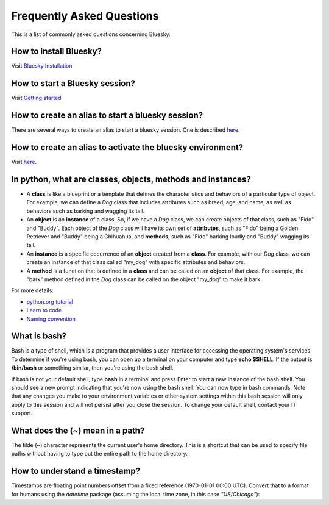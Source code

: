.. index:: ! FAQ

.. _FAQ:

==========================
Frequently Asked Questions
==========================

This is a list of commonly asked questions concerning Bluesky.

.. _faq-install-bluesky:

How to install Bluesky?
~~~~~~~~~~~~~~~~~~~~~~~

Visit `Bluesky Installation <https://bcda-aps.github.io/bluesky_training/instrument/_install_new_instrument.html>`_

.. _faq-start-bluesky-session:

How to start a Bluesky session?
~~~~~~~~~~~~~~~~~~~~~~~~~~~~~~~

Visit `Getting started <https://bcda-aps.github.io/bluesky_training/howto/getting_started.html>`_

.. _faq-alias-start-bluesky:

How to create an alias to start a bluesky session?
~~~~~~~~~~~~~~~~~~~~~~~~~~~~~~~~~~~~~~~~~~~~~~~~~~

There are several ways to create an alias to start a bluesky session. One is described
`here <https://bcda-aps.github.io/bluesky_training/instrument/_install_new_instrument.html#Create-a-bluesky-ipython-profile>`__.

.. _faq-alias-become-bluesky:

How to create an alias to activate the bluesky environment?
~~~~~~~~~~~~~~~~~~~~~~~~~~~~~~~~~~~~~~~~~~~~~~~~~~~~~~~~~~~

Visit `here <https://bcda-aps.github.io/bluesky_training/reference/_create_conda_env.html#Create-an-alias-to-activate-the-bluesky-environment>`__.


.. _faq-obj-oriented:

In python, what are classes, objects, methods and instances?
~~~~~~~~~~~~~~~~~~~~~~~~~~~~~~~~~~~~~~~~~~~~~~~~~~~~~~~~~~~~

- A **class** is like a blueprint or a template that defines the
  characteristics and behaviors of a particular type of object. For example,
  we can define a `Dog` class that includes attributes such as breed, age,
  and name, as well as behaviors such as barking and wagging its tail.
- An **object** is an **instance** of a class. So, if we have a `Dog` class,
  we can create objects of that class, such as "Fido" and "Buddy". Each
  object of the `Dog` class will have its own set of **attributes**, such as
  "Fido" being a Golden Retriever and "Buddy" being a Chihuahua, and
  **methods**, such as "Fido" barking loudly and "Buddy" wagging its tail.
- An **instance** is a specific occurrence of an **object** created from a
  **class**. For example, with our `Dog` class, we can create an instance of
  that class called "my_dog" with specific attributes and behaviors.
- A **method** is a function that is defined in a **class** and can be
  called on an **object** of that class. For example, the "bark" method
  defined in the `Dog` class can be called on the object "my_dog" to make it
  bark.

For more details:

- `python.org tutorial <https://docs.python.org/3/tutorial/classes.html>`_
- `Learn to code <https://www.w3schools.com/python/python_classes.asp>`_
- `Naming convention <https://namingconvention.org/python/>`_

.. _faq-bash:

What is bash?
~~~~~~~~~~~~~

Bash is a type of shell, which is a program that provides a user interface
for accessing the operating system's services. To determine if you're using
bash, you can open up a terminal on your computer and type **echo $SHELL**.
If the output is **/bin/bash** or something similar, then you're using the
bash shell.

If bash is not your default shell, type **bash** in a terminal and press
Enter to start a new instance of the bash shell. You should see a new prompt
indicating that you're now using the bash shell. You can now type in bash
commands. Note that any changes you make to your environment variables or
other system settings within this bash session will only apply to this
session and will not persist after you close the session. To change your
default shell, contact your IT support.

.. _faq-linux-tilde:

What does the (**~**) mean in a path?
~~~~~~~~~~~~~~~~~~~~~~~~~~~~~~~~~~~~~

The tilde (**~**) character represents the current user's home directory.
This is a shortcut that can be used to specify file paths without having to
type out the entire path to the home directory.

.. _faq-timestamp:

How to understand a timestamp?
~~~~~~~~~~~~~~~~~~~~~~~~~~~~~~

Timestamps are floating point numbers offset from a fixed reference
(1970-01-01 00:00 UTC).  Convert that to a format for humans using the
*datetime* package (assuming the local time zone, in this case
`"US/Chicago"`):

.. code-block:: python
    :linenos:

    In [1]: import datetime

    In [2]: datetime.datetime.fromtimestamp(1685123274.1847932)
    Out[2]: datetime.datetime(2023, 5, 26, 12, 47, 54, 184793)

    In [3]: str(datetime.datetime.fromtimestamp(1685123274.1847932))
    Out[3]: '2023-05-26 12:47:54.184793'

